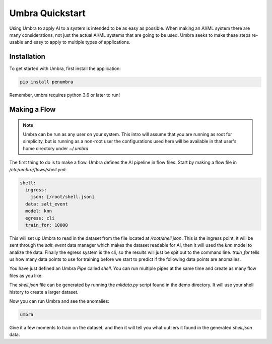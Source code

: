 ================
Umbra Quickstart
================


Using Umbra to apply AI to a system is intended to be as easy as possible. When
making an AI/ML system there are many considerations, not just the actual AI/ML
systems that are going to be used. Umbra seeks to make these steps re-usable and
easy to apply to multiple types of applications.

Installation
============

To get started with Umbra, first install the application:

.. code-block:: bash

    pip install penumbra

Remember, umbra requires python 3.6 or later to run!

Making a Flow
=============

.. note::

    Umbra can be run as any user on your system. This intro will assume
    that you are running as root for simplicity, but is running as a
    non-root user the configurations used here will be available
    in that user's home directory under `~/.umbra`

The first thing to do is to make a flow. Umbra defines the AI pipeline
in flow files. Start by making a flow file in `/etc/umbra/flows/shell.yml`:

.. code-block:: yaml

    shell:
      ingress:
        json: [/root/shell.json]
      data: salt_event
      model: knn
      egress: cli
      train_for: 10000

This will set up Umbra to read in the dataset from the file located at
`/root/shell.json`. This is the ingress point, it will be sent through the `salt_event`
data manager which makes the dataset readable for AI, then it will used the `knn` model
to analize the data. Finally the egress system is the cli, so the results will just be
spit out to the command line. `train_for` tells us how many data points to use for training
before we start to predict if the following data points are anomalies.

You have just defined an Umbra `Pipe` called `shell`. You can run multiple pipes at the same
time and create as many flow files as you like.

The `shell.json` file can be generated by running the `mkdata.py` script found in the
demo directory. It will use your shell history to create a larger dataset.

Now you can run Umbra and see the anomalies:

.. code-block:: bash

    umbra

Give it a few moments to train on the dataset, and then it will tell you what outliers
it found in the generated `shell.json` data.
